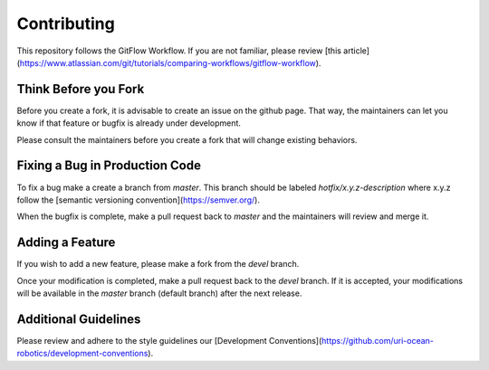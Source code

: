 Contributing
============

This repository follows the GitFlow Workflow.  If you are not familiar, please review [this article](https://www.atlassian.com/git/tutorials/comparing-workflows/gitflow-workflow).

Think Before you Fork
---------------------

Before you create a fork, it is advisable to create an issue on the github page.  That way, the maintainers can let you know if that feature or bugfix is already under development.

Please consult the maintainers before you create a fork that will change existing behaviors.

Fixing a Bug in Production Code
-------------------------------

To fix a bug make a create a branch from `master`. This branch should be labeled `hotfix/x.y.z-description` where x.y.z follow the [semantic versioning convention](https://semver.org/).

When the bugfix is complete, make a pull request back to `master` and the maintainers will review and merge it.

Adding a Feature
----------------

If you wish to add a new feature, please make a fork from the `devel` branch.

Once your modification is completed, make a pull request back to the `devel` branch.  If it is accepted, your modifications will be available in the `master` branch (default branch) after the next release.

Additional Guidelines
---------------------

Please review and adhere to the style guidelines our [Development Conventions](https://github.com/uri-ocean-robotics/development-conventions).